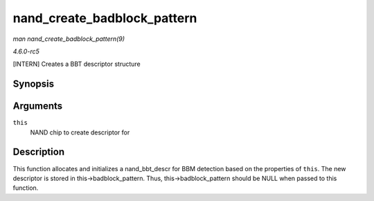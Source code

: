 .. -*- coding: utf-8; mode: rst -*-

.. _API-nand-create-badblock-pattern:

============================
nand_create_badblock_pattern
============================

*man nand_create_badblock_pattern(9)*

*4.6.0-rc5*

[INTERN] Creates a BBT descriptor structure


Synopsis
========

.. c:function:: int nand_create_badblock_pattern( struct nand_chip * this )

Arguments
=========

``this``
    NAND chip to create descriptor for


Description
===========

This function allocates and initializes a nand_bbt_descr for BBM
detection based on the properties of ``this``. The new descriptor is
stored in this->badblock_pattern. Thus, this->badblock_pattern should
be NULL when passed to this function.


.. ------------------------------------------------------------------------------
.. This file was automatically converted from DocBook-XML with the dbxml
.. library (https://github.com/return42/sphkerneldoc). The origin XML comes
.. from the linux kernel, refer to:
..
.. * https://github.com/torvalds/linux/tree/master/Documentation/DocBook
.. ------------------------------------------------------------------------------
